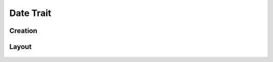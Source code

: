 Date Trait
==========

Creation
--------

Layout
------
.. figure:: /_static/images/traits/formats/collect_date_framed.png
   :width: 40%
   :align: center
   :alt: Date trait layout
